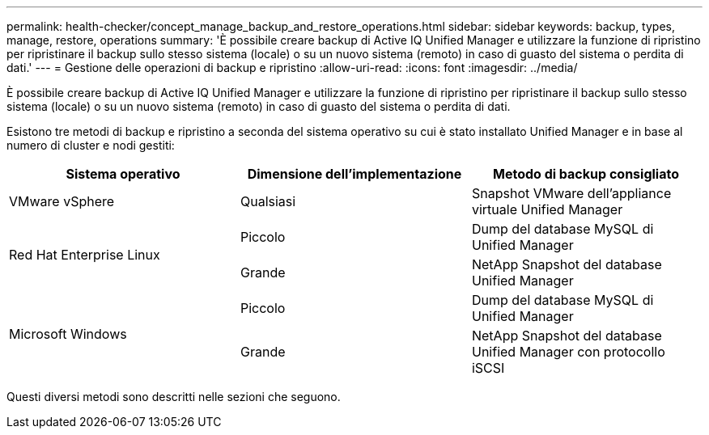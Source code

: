 ---
permalink: health-checker/concept_manage_backup_and_restore_operations.html 
sidebar: sidebar 
keywords: backup, types, manage, restore, operations 
summary: 'È possibile creare backup di Active IQ Unified Manager e utilizzare la funzione di ripristino per ripristinare il backup sullo stesso sistema (locale) o su un nuovo sistema (remoto) in caso di guasto del sistema o perdita di dati.' 
---
= Gestione delle operazioni di backup e ripristino
:allow-uri-read: 
:icons: font
:imagesdir: ../media/


[role="lead"]
È possibile creare backup di Active IQ Unified Manager e utilizzare la funzione di ripristino per ripristinare il backup sullo stesso sistema (locale) o su un nuovo sistema (remoto) in caso di guasto del sistema o perdita di dati.

Esistono tre metodi di backup e ripristino a seconda del sistema operativo su cui è stato installato Unified Manager e in base al numero di cluster e nodi gestiti:

[cols="3*"]
|===
| Sistema operativo | Dimensione dell'implementazione | Metodo di backup consigliato 


 a| 
VMware vSphere
 a| 
Qualsiasi
 a| 
Snapshot VMware dell'appliance virtuale Unified Manager



.2+| Red Hat Enterprise Linux  a| 
Piccolo
 a| 
Dump del database MySQL di Unified Manager



 a| 
Grande
 a| 
NetApp Snapshot del database Unified Manager



.2+| Microsoft Windows  a| 
Piccolo
 a| 
Dump del database MySQL di Unified Manager



 a| 
Grande
 a| 
NetApp Snapshot del database Unified Manager con protocollo iSCSI

|===
Questi diversi metodi sono descritti nelle sezioni che seguono.

